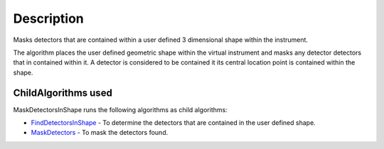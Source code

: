.. algorithm::

.. summary::

.. alias::

.. properties::

Description
-----------

Masks detectors that are contained within a user defined 3 dimensional
shape within the instrument.

The algorithm places the user defined geometric shape within the virtual
instrument and masks any detector detectors that in contained within it.
A detector is considered to be contained it its central location point
is contained within the shape.

ChildAlgorithms used
~~~~~~~~~~~~~~~~~~~~

MaskDetectorsInShape runs the following algorithms as child algorithms:

-  `FindDetectorsInShape <FindDetectorsInShape>`__ - To determine the
   detectors that are contained in the user defined shape.
-  `MaskDetectors <MaskDetectors>`__ - To mask the detectors found.

.. algm_categories::
